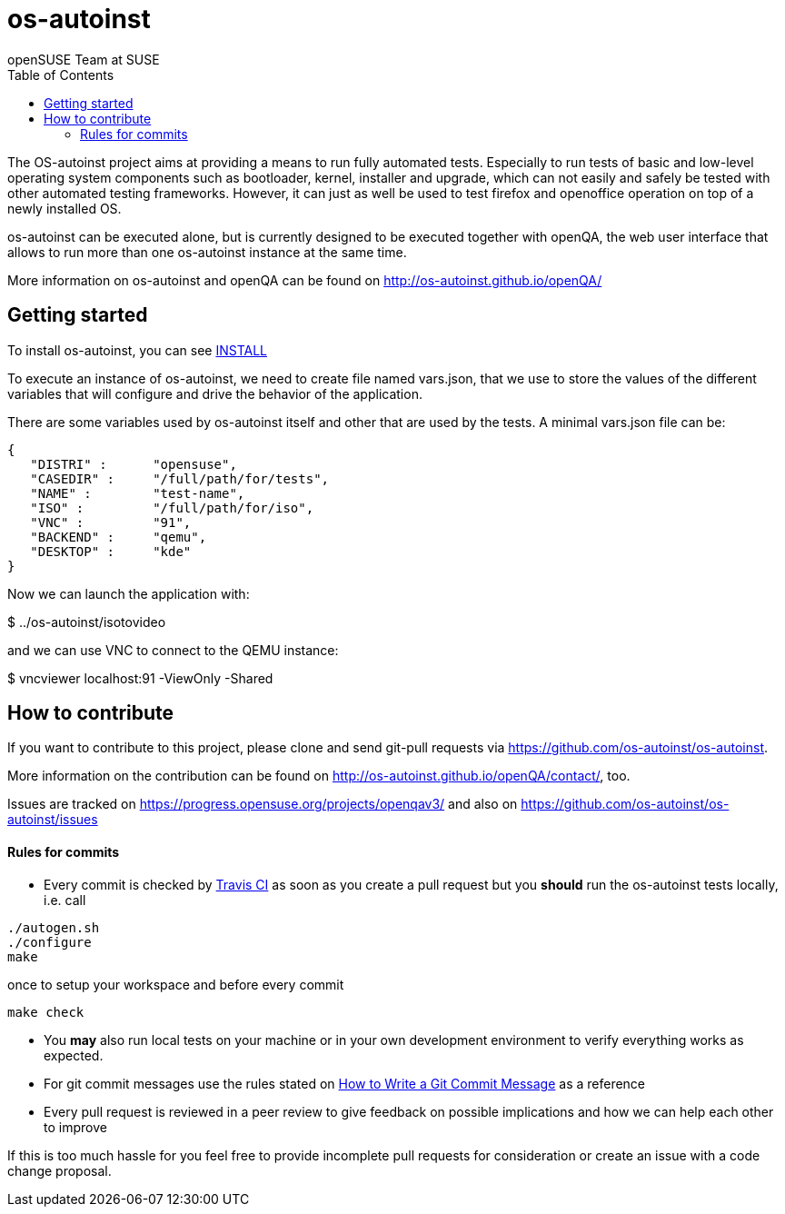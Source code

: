 os-autoinst
===========
:author: openSUSE Team at SUSE
:toc:

The OS-autoinst project aims at providing a means to run fully
automated tests.  Especially to run tests of basic and low-level
operating system components such as bootloader, kernel, installer and
upgrade, which can not easily and safely be tested with other
automated testing frameworks.  However, it can just as well be used to
test firefox and openoffice operation on top of a newly installed OS.

os-autoinst can be executed alone, but is currently designed to be
executed together with openQA, the web user interface that allows to
run more than one os-autoinst instance at the same time.

More information on os-autoinst and openQA can be found on
http://os-autoinst.github.io/openQA/

Getting started
---------------

To install os-autoinst, you can see link:INSTALL.asciidoc[INSTALL]

To execute an instance of os-autoinst, we need to create file named
vars.json, that we use to store the values of the different variables
that will configure and drive the behavior of the application.

There are some variables used by os-autoinst itself and other that are
used by the tests.  A minimal vars.json file can be:

[source, javascript]
-------------------------------------------------------------------
{
   "DISTRI" :      "opensuse",
   "CASEDIR" :     "/full/path/for/tests",
   "NAME" :        "test-name",
   "ISO" :         "/full/path/for/iso",
   "VNC" :         "91",
   "BACKEND" :     "qemu",
   "DESKTOP" :     "kde"
}
-------------------------------------------------------------------

Now we can launch the application with:

$ ../os-autoinst/isotovideo

and we can use VNC to connect to the QEMU instance:

$ vncviewer localhost:91 -ViewOnly -Shared

How to contribute
-----------------

If you want to contribute to this project, please clone and send
git-pull requests via https://github.com/os-autoinst/os-autoinst.

More information on the contribution can be found on
http://os-autoinst.github.io/openQA/contact/, too.

Issues are tracked on https://progress.opensuse.org/projects/openqav3/ and
also on https://github.com/os-autoinst/os-autoinst/issues

Rules for commits
^^^^^^^^^^^^^^^^^

* Every commit is checked by https://travis-ci.org/travis[Travis CI] as soon as
you create a pull request but you *should* run the os-autoinst tests locally,
i.e. call
----
./autogen.sh
./configure
make
----
once to setup your workspace and before every commit
----
make check
----

* You *may* also run local tests on your machine or in your own development
environment to verify everything works as expected.

* For git commit messages use the rules stated on
http://chris.beams.io/posts/git-commit/[How to Write a Git Commit Message] as
a reference

* Every pull request is reviewed in a peer review to give feedback on possible
implications and how we can help each other to improve

If this is too much hassle for you feel free to provide incomplete pull
requests for consideration or create an issue with a code change proposal.

